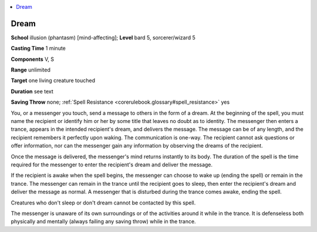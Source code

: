 
.. _`corerulebook.spells.dream`:

.. contents:: \ 

.. _`corerulebook.spells.dream#dream`:

Dream
======

\ **School**\  illusion (phantasm) [mind-affecting]; \ **Level**\  bard 5, sorcerer/wizard 5

\ **Casting Time**\  1 minute

\ **Components**\  V, S

\ **Range**\  unlimited

\ **Target**\  one living creature touched

\ **Duration**\  see text

\ **Saving Throw**\  none; :ref:`Spell Resistance <corerulebook.glossary#spell_resistance>`\  yes

You, or a messenger you touch, send a message to others in the form of a dream. At the beginning of the spell, you must name the recipient or identify him or her by some title that leaves no doubt as to identity. The messenger then enters a trance, appears in the intended recipient's dream, and delivers the message. The message can be of any length, and the recipient remembers it perfectly upon waking. The communication is one-way. The recipient cannot ask questions or offer information, nor can the messenger gain any information by observing the dreams of the recipient.

Once the message is delivered, the messenger's mind returns instantly to its body. The duration of the spell is the time required for the messenger to enter the recipient's dream and deliver the message.

If the recipient is awake when the spell begins, the messenger can choose to wake up (ending the spell) or remain in the trance. The messenger can remain in the trance until the recipient goes to sleep, then enter the recipient's dream and deliver the message as normal. A messenger that is disturbed during the trance comes awake, ending the spell.

Creatures who don't sleep or don't dream cannot be contacted by this spell.

The messenger is unaware of its own surroundings or of the activities around it while in the trance. It is defenseless both physically and mentally (always failing any saving throw) while in the trance.

